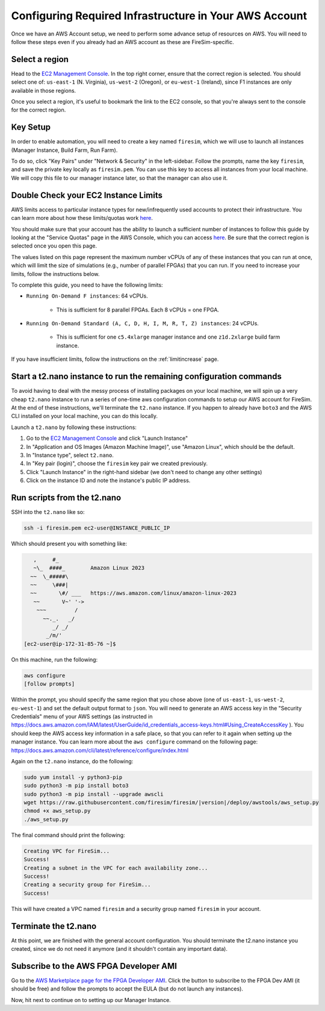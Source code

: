 Configuring Required Infrastructure in Your AWS Account
===========================================================

Once we have an AWS Account setup, we need to perform some advance setup
of resources on AWS. You will need to follow these steps even if you
already had an AWS account as these are FireSim-specific.

Select a region
~~~~~~~~~~~~~~~

Head to the `EC2 Management
Console <https://console.aws.amazon.com/ec2/v2/home>`__. In the top
right corner, ensure that the correct region is selected. You should
select one of: ``us-east-1`` (N. Virginia), ``us-west-2`` (Oregon), or ``eu-west-1``
(Ireland), since F1 instances are only available in those regions.

Once you select a region, it's useful to bookmark the link to the EC2
console, so that you're always sent to the console for the correct
region.

Key Setup
~~~~~~~~~

In order to enable automation, you will need to create a key named
``firesim``, which we will use to launch all instances (Manager
Instance, Build Farm, Run Farm).

To do so, click "Key Pairs" under "Network & Security" in the
left-sidebar. Follow the prompts, name the key ``firesim``, and save the
private key locally as ``firesim.pem``. You can use this key to access
all instances from your local machine. We will copy this file to our
manager instance later, so that the manager can also use it.

Double Check your EC2 Instance Limits
~~~~~~~~~~~~~~~~~~~~~~~~~~~~~~~~~~~~~~~~~~~~

AWS limits access to particular instance types for new/infrequently used
accounts to protect their infrastructure. You can learn more about how
these limits/quotas work `here <https://docs.aws.amazon.com/AWSEC2/latest/UserGuide/ec2-on-demand-instances.html#ec2-on-demand-instances-limits>`__.

You should make sure that your
account has the ability to launch a sufficient number of instances to follow
this guide by looking at the "Service Quotas" page in the AWS Console, which you can access
`here <https://console.aws.amazon.com/servicequotas/home/services/ec2/quotas/>`__.
Be sure that the correct region is selected once you open this page. 

The values listed on this page represent the maximum number vCPUs of any of these
instances that you can run at once, which will limit the size of
simulations (e.g., number of parallel FPGAs) that you can run. If you need to
increase your limits, follow the instructions below.

To complete this guide, you need to have the following limits:

* ``Running On-Demand F instances``: 64 vCPUs.

    * This is sufficient for 8 parallel FPGAs. Each 8 vCPUs = one FPGA.

* ``Running On-Demand Standard (A, C, D, H, I, M, R, T, Z) instances``: 24 vCPUs.

    * This is sufficient for one ``c5.4xlarge`` manager instance and one ``z1d.2xlarge`` build farm instance.

If you have insufficient limits, follow the instructions on the :ref:`limitincrease` page.



Start a t2.nano instance to run the remaining configuration commands
~~~~~~~~~~~~~~~~~~~~~~~~~~~~~~~~~~~~~~~~~~~~~~~~~~~~~~~~~~~~~~~~~~~~

To avoid having to deal with the messy process of installing packages on
your local machine, we will spin up a very cheap ``t2.nano`` instance to
run a series of one-time aws configuration commands to setup our AWS
account for FireSim. At the end of these instructions, we'll terminate
the ``t2.nano`` instance. If you happen to already have ``boto3`` and
the AWS CLI installed on your local machine, you can do this locally.

Launch a ``t2.nano`` by following these instructions:

1. Go to the `EC2 Management
   Console <https://console.aws.amazon.com/ec2/v2/home>`__ and click
   "Launch Instance"
2. In "Application and OS Images (Amazon Machine Image)", use "Amazon Linux", which should be the default.
3. In "Instance type", select ``t2.nano``.
4. In "Key pair (login)", choose the ``firesim`` key pair we created previously.
5. Click "Launch Instance" in the right-hand sidebar (we don't need to change any other
   settings)
6. Click on the instance ID and note the instance's public IP address.

.. _run-scripts-t2:

Run scripts from the t2.nano
~~~~~~~~~~~~~~~~~~~~~~~~~~~~

SSH into the ``t2.nano`` like so:

.. code-block:: bash

    ssh -i firesim.pem ec2-user@INSTANCE_PUBLIC_IP

Which should present you with something like:

.. code-block:: text

       ,     #_
       ~\_  ####_        Amazon Linux 2023
      ~~  \_#####\
      ~~     \###|
      ~~       \#/ ___   https://aws.amazon.com/linux/amazon-linux-2023
       ~~       V~' '->
        ~~~         /
          ~~._.   _/
             _/ _/
           _/m/'
    [ec2-user@ip-172-31-85-76 ~]$

On this machine, run the following:

.. code-block:: bash

    aws configure
    [follow prompts]

Within the prompt, you should specify the same region that you chose
above (one of ``us-east-1``, ``us-west-2``, ``eu-west-1``) and set the default
output format to ``json``. You will need to generate an AWS access key in the "Security Credentials" menu of your AWS settings (as instructed in https://docs.aws.amazon.com/IAM/latest/UserGuide/id_credentials_access-keys.html#Using_CreateAccessKey ). You should keep the AWS access key information in a safe place, so that you can refer to it again when setting up the manager instance. You can learn more about the ``aws configure`` command on the following page: https://docs.aws.amazon.com/cli/latest/reference/configure/index.html

Again on the ``t2.nano`` instance, do the following:

.. code-block:: bash

    sudo yum install -y python3-pip
    sudo python3 -m pip install boto3
    sudo python3 -m pip install --upgrade awscli
    wget https://raw.githubusercontent.com/firesim/firesim/|version|/deploy/awstools/aws_setup.py
    chmod +x aws_setup.py
    ./aws_setup.py

The final command should print the following:

.. code-block:: text

    Creating VPC for FireSim...
    Success!
    Creating a subnet in the VPC for each availability zone...
    Success!
    Creating a security group for FireSim...
    Success!

This will have created a VPC named ``firesim`` and a security group named
``firesim`` in your account.

Terminate the t2.nano
~~~~~~~~~~~~~~~~~~~~~

At this point, we are finished with the general account configuration.
You should terminate the t2.nano instance you created, since we do not
need it anymore (and it shouldn't contain any important data).

.. _ami-subscription:

Subscribe to the AWS FPGA Developer AMI
~~~~~~~~~~~~~~~~~~~~~~~~~~~~~~~~~~~~~~~

Go to the `AWS Marketplace page for the FPGA Developer
AMI <https://aws.amazon.com/marketplace/pp/B06VVYBLZZ>`__. Click the
button to subscribe to the FPGA Dev AMI (it should be free) and follow
the prompts to accept the EULA (but do not launch any instances).

Now, hit next to continue on to setting up our Manager Instance.
